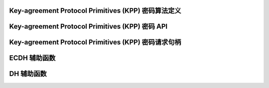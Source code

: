 Key-agreement Protocol Primitives (KPP) 密码算法定义
------------------------------------------------------

.. kernel-doc:: include/crypto/kpp.h
   :functions: kpp_request crypto_kpp kpp_alg kpp_secret

Key-agreement Protocol Primitives (KPP) 密码 API
--------------------------------------------------

.. kernel-doc:: include/crypto/kpp.h
   :doc: 通用 Key-agreement Protocol Primitives API

.. kernel-doc:: include/crypto/kpp.h
   :functions: crypto_alloc_kpp crypto_free_kpp crypto_kpp_set_secret crypto_kpp_generate_public_key crypto_kpp_compute_shared_secret crypto_kpp_maxsize

Key-agreement Protocol Primitives (KPP) 密码请求句柄
-------------------------------------------------------------

.. kernel-doc:: include/crypto/kpp.h
   :functions: kpp_request_alloc kpp_request_free kpp_request_set_callback kpp_request_set_input kpp_request_set_output

ECDH 辅助函数
---------------------

.. kernel-doc:: include/crypto/ecdh.h
   :doc: ECDH 辅助函数

.. kernel-doc:: include/crypto/ecdh.h
   :functions: ecdh crypto_ecdh_key_len crypto_ecdh_encode_key crypto_ecdh_decode_key

DH 辅助函数
-------------------

.. kernel-doc:: include/crypto/dh.h
   :doc: DH 辅助函数

.. kernel-doc:: include/crypto/dh.h
   :functions: dh crypto_dh_key_len crypto_dh_encode_key crypto_dh_decode_key
